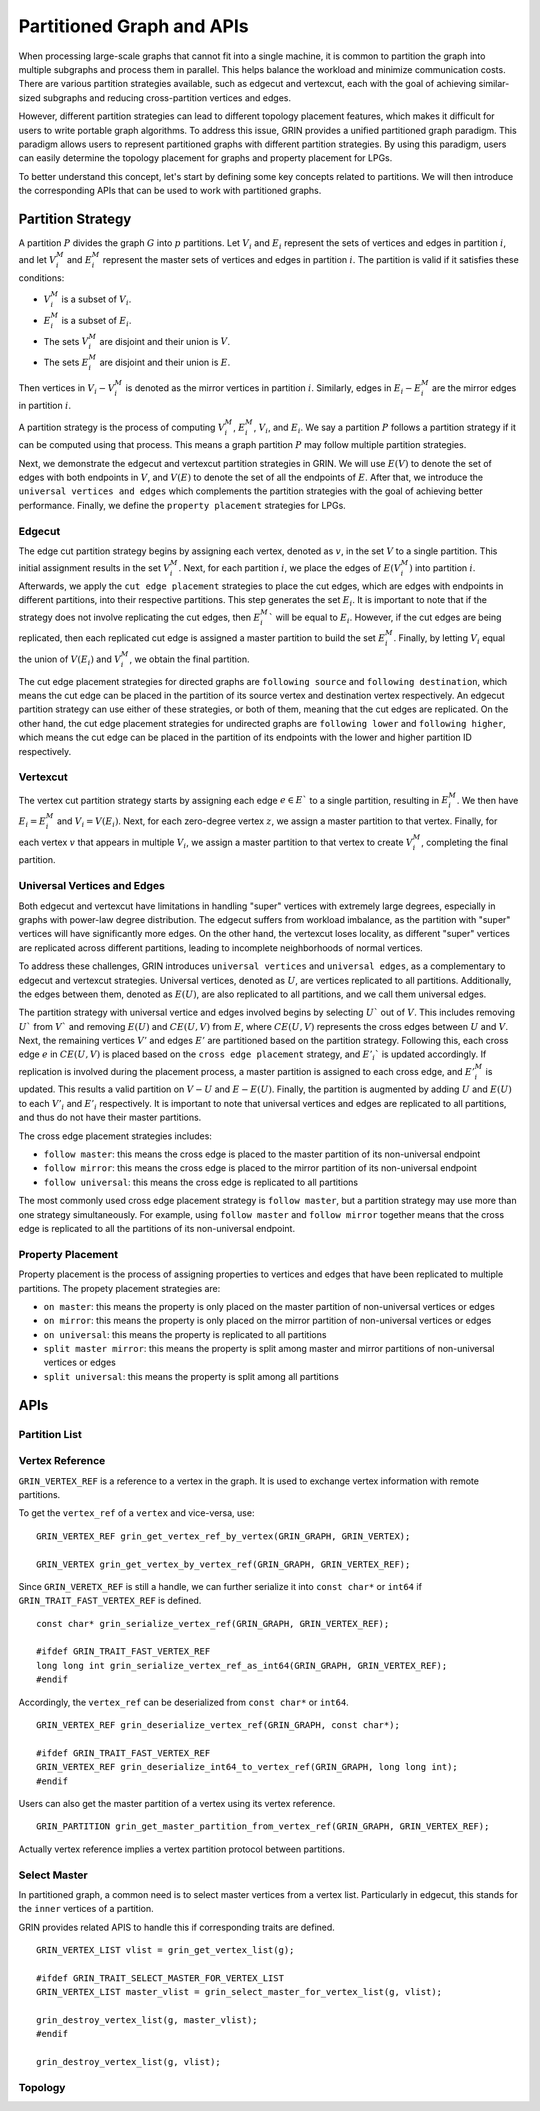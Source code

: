 Partitioned Graph and APIs
============================
When processing large-scale graphs that cannot fit into a single machine, 
it is common to partition the graph into multiple subgraphs and process them in parallel. 
This helps balance the workload and minimize communication costs. 
There are various partition strategies available, such as edgecut and vertexcut, 
each with the goal of achieving similar-sized subgraphs and reducing cross-partition vertices and edges.

However, different partition strategies can lead to different topology placement features, 
which makes it difficult for users to write portable graph algorithms. 
To address this issue, GRIN provides a unified partitioned graph paradigm. 
This paradigm allows users to represent partitioned graphs with different partition strategies. 
By using this paradigm, users can easily determine the topology placement for graphs and property placement for LPGs. 

To better understand this concept, let's start by defining some key concepts related to partitions. 
We will then introduce the corresponding APIs that can be used to work with partitioned graphs.

Partition Strategy 
-------------------

A partition :math:`P` divides the graph :math:`G` into :math:`p` partitions. 
Let :math:`V_i` and :math:`E_i` represent the sets of vertices and edges in partition :math:`i`, 
and let :math:`V_i^M` and :math:`E_i^M` represent the master sets of vertices and edges in partition :math:`i`. 
The partition is valid if it satisfies these conditions:

- :math:`V_i^M` is a subset of :math:`V_i`.
- :math:`E_i^M` is a subset of :math:`E_i`.
- The sets :math:`V_i^M` are disjoint and their union is :math:`V`.
- The sets :math:`E_i^M` are disjoint and their union is :math:`E`.

Then vertices in :math:`V_i - V_i^M` is denoted as the mirror vertices in partition :math:`i`.
Similarly, edges in :math:`E_i - E_i^M` are the mirror edges in partition :math:`i`.

A partition strategy is the process of computing :math:`V_i^M`, :math:`E_i^M`, :math:`V_i`, and :math:`E_i`. 
We say a partition :math:`P` follows a partition strategy if it can be computed using that process. 
This means a graph partition :math:`P` may follow multiple partition strategies.

Next, we demonstrate the edgecut and vertexcut partition strategies in GRIN.
We will use :math:`E(V)` to denote the set of edges with both endpoints in :math:`V`,
and :math:`V(E)` to denote the set of all the endpoints of :math:`E`.
After that, we introduce the ``universal vertices and edges`` which complements the
partition strategies with the goal of achieving better performance.
Finally, we define the ``property placement`` strategies for LPGs.


Edgecut
^^^^^^^
The edge cut partition strategy begins by assigning each vertex, 
denoted as :math:`v`, in the set :math:`V` to a single partition. 
This initial assignment results in the set :math:`V_i^M`.
Next, for each partition :math:`i`, we place the edges of :math:`E(V_i^M)` into partition :math:`i`.
Afterwards, we apply the ``cut edge placement`` strategies to place the cut edges, 
which are edges with endpoints in different partitions, into their respective partitions. 
This step generates the set :math:`E_i`. 
It is important to note that if the strategy does not involve replicating the cut edges, 
then :math:`E_i^M`` will be equal to :math:`E_i`.
However, if the cut edges are being replicated, then each replicated cut edge 
is assigned a master partition to build the set :math:`E_i^M`.
Finally, by letting :math:`V_i` equal the union of :math:`V(E_i)` and :math:`V_i^M`,
we obtain the final partition.

The cut edge placement strategies for directed graphs are ``following source`` and ``following destination``,
which means the cut edge can be placed in the partition of its source vertex and destination vertex respectively.
An edgecut partition strategy can use either of these strategies, or both of them, meaning that
the cut edges are replicated.
On the other hand, the cut edge placement strategies for undirected graphs are ``following lower`` and ``following higher``,
which means the cut edge can be placed in the partition of its endpoints with the lower and higher partition ID respectively.


Vertexcut
^^^^^^^^^^
The vertex cut partition strategy starts by assigning each edge :math:`e\in E`` 
to a single partition, resulting in :math:`E_i^M`. 
We then have :math:`E_i = E_i^M` and :math:`V_i = V(E_i)`. 
Next, for each zero-degree vertex :math:`z`, we assign a master partition to that vertex.
Finally, for each vertex :math:`v` that appears in multiple :math:`V_i`, we assign a master 
partition to that vertex to create :math:`V_i^M`, completing the final partition.


Universal Vertices and Edges
^^^^^^^^^^^^^^^^^^^^^^^^^^^^^
Both edgecut and vertexcut have limitations in handling "super" vertices with extremely large degrees, 
especially in graphs with power-law degree distribution. 
The edgecut suffers from workload imbalance, as the partition with "super" vertices will have significantly more edges. 
On the other hand, the vertexcut loses locality, as different "super" vertices are replicated across different partitions, 
leading to incomplete neighborhoods of normal vertices.

To address these challenges, GRIN introduces ``universal vertices`` and ``universal edges``, 
as a complementary to edgecut and vertexcut strategies.
Universal vertices, denoted as :math:`U`, are vertices replicated to all partitions. 
Additionally, the edges between them, denoted as :math:`E(U)`, 
are also replicated to all partitions, and we call them universal edges.

The partition strategy with universal vertice and edges involved begins by selecting :math:`U`` out of :math:`V`. 
This includes removing :math:`U`` from :math:`V`` and removing :math:`E(U)` and :math:`CE(U, V)` from :math:`E`, 
where :math:`CE(U, V)` represents the cross edges between :math:`U` and :math:`V`.
Next, the remaining vertices :math:`V'` and edges :math:`E'` are partitioned based on the partition strategy.
Following this, each cross edge :math:`e` in :math:`CE(U, V)` is placed based on the 
``cross edge placement`` strategy, and :math:`E'_i`` is updated accordingly. 
If replication is involved during the placement process, a master partition 
is assigned to each cross edge, and :math:`E'_i^M` is updated. 
This results a valid partition on :math:`V - U` and :math:`E - E(U)`.
Finally, the partition is augmented by adding :math:`U` and :math:`E(U)` 
to each :math:`V'_i` and :math:`E'_i` respectively.
It is important to note that universal vertices and edges are replicated to all partitions, 
and thus do not have their master partitions.

The cross edge placement strategies includes:

- ``follow master``: this means the cross edge is placed to the master partition of its non-universal endpoint
- ``follow mirror``: this means the cross edge is placed to the mirror partition of its non-universal endpoint
- ``follow universal``: this means the cross edge is replicated to all partitions

The most commonly used cross edge placement strategy is ``follow master``,
but a partition strategy may use more than one strategy simultaneously.
For example, using ``follow master`` and ``follow mirror`` together means that 
the cross edge is replicated to all the partitions of its non-universal endpoint.



Property Placement
^^^^^^^^^^^^^^^^^^^^
Property placement is the process of assigning properties to vertices and edges that
have been replicated to multiple partitions. The propety placement strategies are:

- ``on master``: this means the property is only placed on the master partition of non-universal vertices or edges
- ``on mirror``: this means the property is only placed on the mirror partition of non-universal vertices or edges
- ``on universal``: this means the property is replicated to all partitions
- ``split master mirror``: this means the property is split among master and mirror partitions of non-universal vertices or edges
- ``split universal``: this means the property is split among all partitions


APIs
-----

Partition List
^^^^^^^^^^^^^^^


Vertex Reference
^^^^^^^^^^^^^^^^
``GRIN_VERTEX_REF`` is a reference to a vertex in the graph. It is used to exchange vertex information 
with remote partitions.

To get the ``vertex_ref`` of a ``vertex`` and vice-versa, use:

::

    GRIN_VERTEX_REF grin_get_vertex_ref_by_vertex(GRIN_GRAPH, GRIN_VERTEX);

    GRIN_VERTEX grin_get_vertex_by_vertex_ref(GRIN_GRAPH, GRIN_VERTEX_REF);

Since ``GRIN_VERETX_REF`` is still a handle, we can further serialize it into ``const char*`` or
``int64`` if ``GRIN_TRAIT_FAST_VERTEX_REF`` is defined.

::

    const char* grin_serialize_vertex_ref(GRIN_GRAPH, GRIN_VERTEX_REF); 

    #ifdef GRIN_TRAIT_FAST_VERTEX_REF
    long long int grin_serialize_vertex_ref_as_int64(GRIN_GRAPH, GRIN_VERTEX_REF);
    #endif

Accordingly, the ``vertex_ref`` can be deserialized from ``const char*`` or ``int64``.

::

    GRIN_VERTEX_REF grin_deserialize_vertex_ref(GRIN_GRAPH, const char*);

    #ifdef GRIN_TRAIT_FAST_VERTEX_REF
    GRIN_VERTEX_REF grin_deserialize_int64_to_vertex_ref(GRIN_GRAPH, long long int);
    #endif

Users can also get the master partition of a vertex using its vertex reference.

:: 

    GRIN_PARTITION grin_get_master_partition_from_vertex_ref(GRIN_GRAPH, GRIN_VERTEX_REF);

Actually vertex reference implies a vertex partition protocol between partitions.


Select Master
^^^^^^^^^^^^^
In partitioned graph, a common need is to select master vertices from a vertex list.
Particularly in edgecut, this stands for the ``inner`` vertices of a partition.

GRIN provides related APIS to handle this if corresponding traits are defined.

::

    GRIN_VERTEX_LIST vlist = grin_get_vertex_list(g);

    #ifdef GRIN_TRAIT_SELECT_MASTER_FOR_VERTEX_LIST
    GRIN_VERTEX_LIST master_vlist = grin_select_master_for_vertex_list(g, vlist);

    grin_destroy_vertex_list(g, master_vlist);
    #endif

    grin_destroy_vertex_list(g, vlist);


Topology
^^^^^^^^^